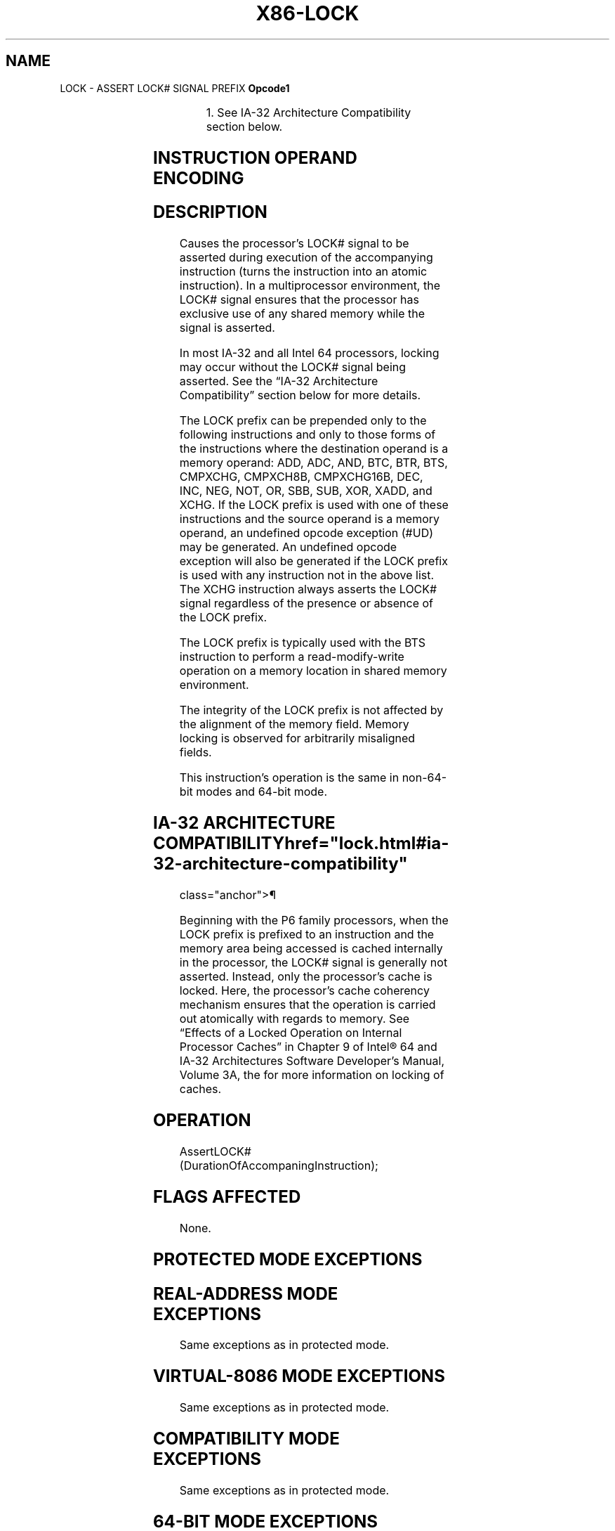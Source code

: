 '\" t
.nh
.TH "X86-LOCK" "7" "December 2023" "Intel" "Intel x86-64 ISA Manual"
.SH NAME
LOCK - ASSERT LOCK# SIGNAL PREFIX
\fBOpcode1\fP

.TS
allbox;
l l l l l l 
l l l l l l .
\fB\fP	\fBInstruction\fP	\fBOp/En\fP	\fB64-Bit Mode\fP	\fBCompat/Leg Mode\fP	\fBDescription\fP
F0	LOCK	ZO	Valid	Valid	T{
Asserts LOCK# signal for duration of the accompanying instruction.
T}
.TE

.PP
.RS

.PP
1\&. See IA-32 Architecture Compatibility section below.

.RE

.SH INSTRUCTION OPERAND ENCODING
.TS
allbox;
l l l l l 
l l l l l .
\fBOp/En\fP	\fBOperand 1\fP	\fBOperand 2\fP	\fBOperand 3\fP	\fBOperand 4\fP
ZO	N/A	N/A	N/A	N/A
.TE

.SH DESCRIPTION
Causes the processor’s LOCK# signal to be asserted during execution of
the accompanying instruction (turns the instruction into an atomic
instruction). In a multiprocessor environment, the LOCK# signal ensures
that the processor has exclusive use of any shared memory while the
signal is asserted.

.PP
In most IA-32 and all Intel 64 processors, locking may occur without the
LOCK# signal being asserted. See the “IA-32 Architecture Compatibility”
section below for more details.

.PP
The LOCK prefix can be prepended only to the following instructions and
only to those forms of the instructions where the destination operand is
a memory operand: ADD, ADC, AND, BTC, BTR, BTS, CMPXCHG, CMPXCH8B,
CMPXCHG16B, DEC, INC, NEG, NOT, OR, SBB, SUB, XOR, XADD, and XCHG. If
the LOCK prefix is used with one of these instructions and the source
operand is a memory operand, an undefined opcode exception (#UD) may be
generated. An undefined opcode exception will also be generated if the
LOCK prefix is used with any instruction not in the above list. The XCHG
instruction always asserts the LOCK# signal regardless of the presence
or absence of the LOCK prefix.

.PP
The LOCK prefix is typically used with the BTS instruction to perform a
read-modify-write operation on a memory location in shared memory
environment.

.PP
The integrity of the LOCK prefix is not affected by the alignment of the
memory field. Memory locking is observed for arbitrarily misaligned
fields.

.PP
This instruction’s operation is the same in non-64-bit modes and 64-bit
mode.

.SH IA-32 ARCHITECTURE COMPATIBILITY  href="lock.html#ia-32-architecture-compatibility"
class="anchor">¶

.PP
Beginning with the P6 family processors, when the LOCK prefix is
prefixed to an instruction and the memory area being accessed is cached
internally in the processor, the LOCK# signal is generally not asserted.
Instead, only the processor’s cache is locked. Here, the processor’s
cache coherency mechanism ensures that the operation is carried out
atomically with regards to memory. See “Effects of a Locked Operation on
Internal Processor Caches” in Chapter 9 of Intel® 64 and
IA-32 Architectures Software Developer’s Manual, Volume 3A, the for more
information on locking of caches.

.SH OPERATION
.EX
AssertLOCK#(DurationOfAccompaningInstruction);
.EE

.SH FLAGS AFFECTED
None.

.SH PROTECTED MODE EXCEPTIONS
.TS
allbox;
l l 
l l .
\fB\fP	\fB\fP
#UD	T{
If the LOCK prefix is used with an instruction not listed: ADD, ADC, AND, BTC, BTR, BTS, CMPXCHG, CMPXCH8B, CMPXCHG16B, DEC, INC, NEG, NOT, OR, SBB, SUB, XOR, XADD, XCHG.
T}
	T{
Other exceptions can be generated by the instruction when the LOCK prefix is applied.
T}
.TE

.SH REAL-ADDRESS MODE EXCEPTIONS
Same exceptions as in protected mode.

.SH VIRTUAL-8086 MODE EXCEPTIONS
Same exceptions as in protected mode.

.SH COMPATIBILITY MODE EXCEPTIONS
Same exceptions as in protected mode.

.SH 64-BIT MODE EXCEPTIONS
Same exceptions as in protected mode.

.SH COLOPHON
This UNOFFICIAL, mechanically-separated, non-verified reference is
provided for convenience, but it may be
incomplete or
broken in various obvious or non-obvious ways.
Refer to Intel® 64 and IA-32 Architectures Software Developer’s
Manual
\[la]https://software.intel.com/en\-us/download/intel\-64\-and\-ia\-32\-architectures\-sdm\-combined\-volumes\-1\-2a\-2b\-2c\-2d\-3a\-3b\-3c\-3d\-and\-4\[ra]
for anything serious.

.br
This page is generated by scripts; therefore may contain visual or semantical bugs. Please report them (or better, fix them) on https://github.com/MrQubo/x86-manpages.
